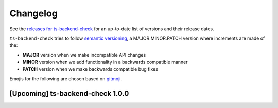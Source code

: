 Changelog
=========

See the `releases for ts-backend-check <https://github.com/activist-org/ts-backend-check/releases>`_ for an up-to-date list of versions and their release dates.

``ts-backend-check`` tries to follow `semantic versioning <https://semver.org/>`_, a MAJOR.MINOR.PATCH version where increments are made of the:

- **MAJOR** version when we make incompatible API changes
- **MINOR** version when we add functionality in a backwards compatible manner
- **PATCH** version when we make backwards compatible bug fixes

Emojis for the following are chosen based on `gitmoji <https://gitmoji.dev/>`_.

[Upcoming] ts-backend-check 1.0.0
---------------------------------
